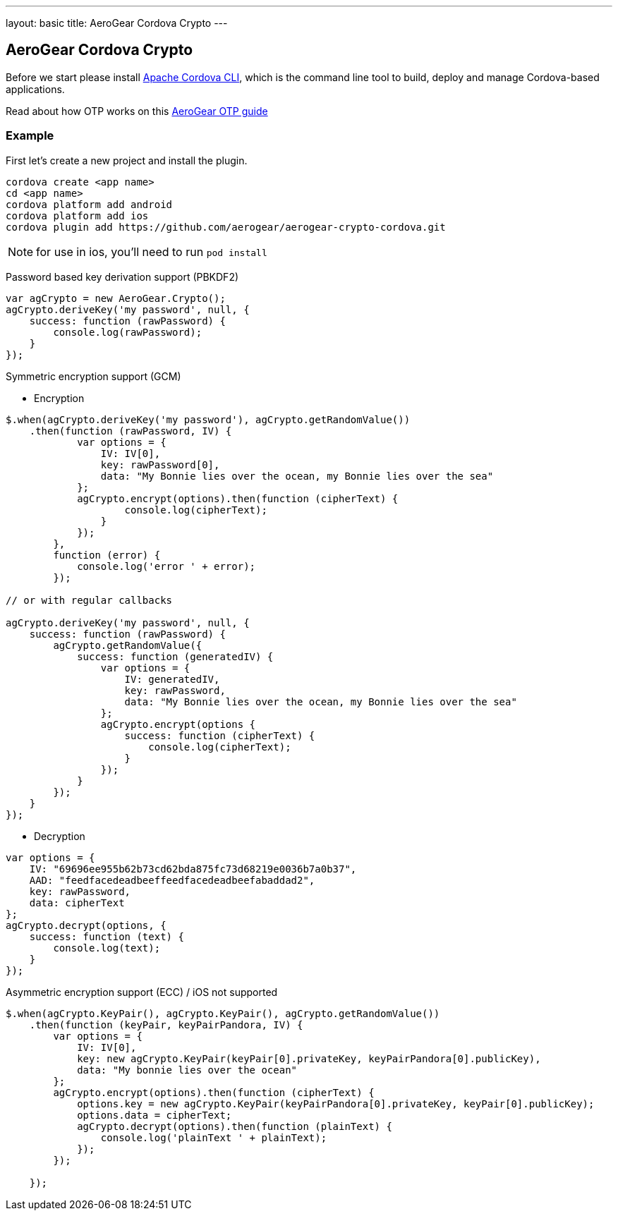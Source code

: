 ---
layout: basic
title: AeroGear Cordova Crypto
---

== AeroGear Cordova Crypto

Before we start please install link:https://github.com/apache/cordova-cli/[Apache Cordova CLI], which is the command
line tool to build, deploy and manage Cordova-based applications.

Read about how OTP works on this link:/docs/guides/AeroGear-OTP/[AeroGear OTP guide]

=== Example

First let's create a new project and install the plugin.

[source,c]
----
cordova create <app name>
cd <app name>
cordova platform add android
cordova platform add ios
cordova plugin add https://github.com/aerogear/aerogear-crypto-cordova.git
----
[NOTE]
====
for use in ios, you'll need to run `pod install`
====

Password based key derivation support (PBKDF2)

[source,javascript]
----
var agCrypto = new AeroGear.Crypto();
agCrypto.deriveKey('my password', null, {
    success: function (rawPassword) {
        console.log(rawPassword);
    }
});
----

Symmetric encryption support (GCM)

* Encryption

[source,javascript]
----
$.when(agCrypto.deriveKey('my password'), agCrypto.getRandomValue())
    .then(function (rawPassword, IV) {
            var options = {
                IV: IV[0],
                key: rawPassword[0],
                data: "My Bonnie lies over the ocean, my Bonnie lies over the sea"
            };
            agCrypto.encrypt(options).then(function (cipherText) {
                    console.log(cipherText);
                }
            });
        },
        function (error) {
            console.log('error ' + error);
        });
        
// or with regular callbacks

agCrypto.deriveKey('my password', null, {
    success: function (rawPassword) {
        agCrypto.getRandomValue({
            success: function (generatedIV) {
                var options = {
                    IV: generatedIV,
                    key: rawPassword,
                    data: "My Bonnie lies over the ocean, my Bonnie lies over the sea"
                };
                agCrypto.encrypt(options {
                    success: function (cipherText) {
                        console.log(cipherText);
                    }
                });
            }
        });
    }
});

----

* Decryption

[source,javascript]
----
var options = {
    IV: "69696ee955b62b73cd62bda875fc73d68219e0036b7a0b37",
    AAD: "feedfacedeadbeeffeedfacedeadbeefabaddad2",
    key: rawPassword,
    data: cipherText
};
agCrypto.decrypt(options, {
    success: function (text) {
        console.log(text);
    }
});
----

Asymmetric encryption support (ECC) / iOS not supported

[source,javascript]
----
$.when(agCrypto.KeyPair(), agCrypto.KeyPair(), agCrypto.getRandomValue())
    .then(function (keyPair, keyPairPandora, IV) {
        var options = {
            IV: IV[0],
            key: new agCrypto.KeyPair(keyPair[0].privateKey, keyPairPandora[0].publicKey),
            data: "My bonnie lies over the ocean"
        };
        agCrypto.encrypt(options).then(function (cipherText) {
            options.key = new agCrypto.KeyPair(keyPairPandora[0].privateKey, keyPair[0].publicKey);
            options.data = cipherText;
            agCrypto.decrypt(options).then(function (plainText) {
                console.log('plainText ' + plainText);
            });
        });

    });
----